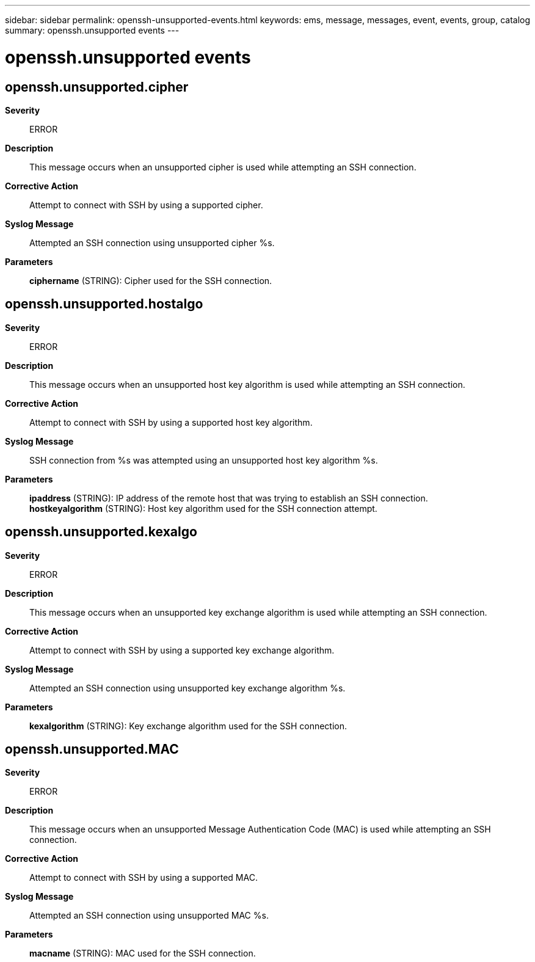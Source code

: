 ---
sidebar: sidebar
permalink: openssh-unsupported-events.html
keywords: ems, message, messages, event, events, group, catalog
summary: openssh.unsupported events
---

= openssh.unsupported events
:toclevels: 1
:hardbreaks:
:nofooter:
:icons: font
:linkattrs:
:imagesdir: ./media/

== openssh.unsupported.cipher
*Severity*::
ERROR
*Description*::
This message occurs when an unsupported cipher is used while attempting an SSH connection.
*Corrective Action*::
Attempt to connect with SSH by using a supported cipher.
*Syslog Message*::
Attempted an SSH connection using unsupported cipher %s.
*Parameters*::
*ciphername* (STRING): Cipher used for the SSH connection.

== openssh.unsupported.hostalgo
*Severity*::
ERROR
*Description*::
This message occurs when an unsupported host key algorithm is used while attempting an SSH connection.
*Corrective Action*::
Attempt to connect with SSH by using a supported host key algorithm.
*Syslog Message*::
SSH connection from %s was attempted using an unsupported host key algorithm %s.
*Parameters*::
*ipaddress* (STRING): IP address of the remote host that was trying to establish an SSH connection.
*hostkeyalgorithm* (STRING): Host key algorithm used for the SSH connection attempt.

== openssh.unsupported.kexalgo
*Severity*::
ERROR
*Description*::
This message occurs when an unsupported key exchange algorithm is used while attempting an SSH connection.
*Corrective Action*::
Attempt to connect with SSH by using a supported key exchange algorithm.
*Syslog Message*::
Attempted an SSH connection using unsupported key exchange algorithm %s.
*Parameters*::
*kexalgorithm* (STRING): Key exchange algorithm used for the SSH connection.

== openssh.unsupported.MAC
*Severity*::
ERROR
*Description*::
This message occurs when an unsupported Message Authentication Code (MAC) is used while attempting an SSH connection.
*Corrective Action*::
Attempt to connect with SSH by using a supported MAC.
*Syslog Message*::
Attempted an SSH connection using unsupported MAC %s.
*Parameters*::
*macname* (STRING): MAC used for the SSH connection.
